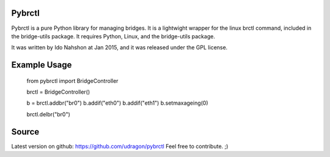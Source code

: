 Pybrctl
=======

Pybrctl is a pure Python library for managing bridges. It is a lightwight wrapper for the linux brctl command, included in the bridge-utils package.
It requires Python, Linux, and the bridge-utils package.

It was written by Ido Nahshon at Jan 2015, and it was released under the GPL license.

Example Usage
=============
  ::

  from pybrctl import BridgeController

  brctl = BridgeController()

  b = brctl.addbr("br0")
  b.addif("eth0")
  b.addif("eth1")
  b.setmaxageing(0)
    
  brctl.delbr("br0")

Source
======

Latest version on github: https://github.com/udragon/pybrctl
Feel free to contribute. ;)

